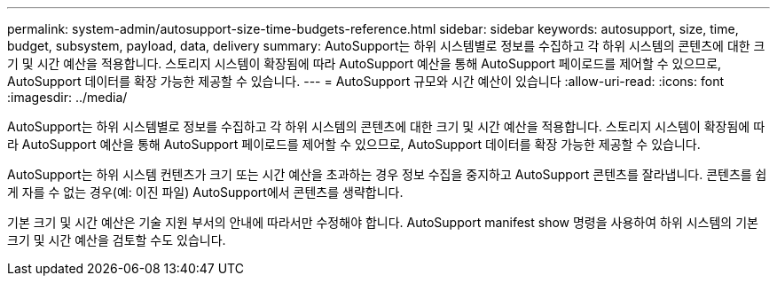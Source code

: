 ---
permalink: system-admin/autosupport-size-time-budgets-reference.html 
sidebar: sidebar 
keywords: autosupport, size, time, budget, subsystem, payload, data, delivery 
summary: AutoSupport는 하위 시스템별로 정보를 수집하고 각 하위 시스템의 콘텐츠에 대한 크기 및 시간 예산을 적용합니다. 스토리지 시스템이 확장됨에 따라 AutoSupport 예산을 통해 AutoSupport 페이로드를 제어할 수 있으므로, AutoSupport 데이터를 확장 가능한 제공할 수 있습니다. 
---
= AutoSupport 규모와 시간 예산이 있습니다
:allow-uri-read: 
:icons: font
:imagesdir: ../media/


[role="lead"]
AutoSupport는 하위 시스템별로 정보를 수집하고 각 하위 시스템의 콘텐츠에 대한 크기 및 시간 예산을 적용합니다. 스토리지 시스템이 확장됨에 따라 AutoSupport 예산을 통해 AutoSupport 페이로드를 제어할 수 있으므로, AutoSupport 데이터를 확장 가능한 제공할 수 있습니다.

AutoSupport는 하위 시스템 컨텐츠가 크기 또는 시간 예산을 초과하는 경우 정보 수집을 중지하고 AutoSupport 콘텐츠를 잘라냅니다. 콘텐츠를 쉽게 자를 수 없는 경우(예: 이진 파일) AutoSupport에서 콘텐츠를 생략합니다.

기본 크기 및 시간 예산은 기술 지원 부서의 안내에 따라서만 수정해야 합니다. AutoSupport manifest show 명령을 사용하여 하위 시스템의 기본 크기 및 시간 예산을 검토할 수도 있습니다.
